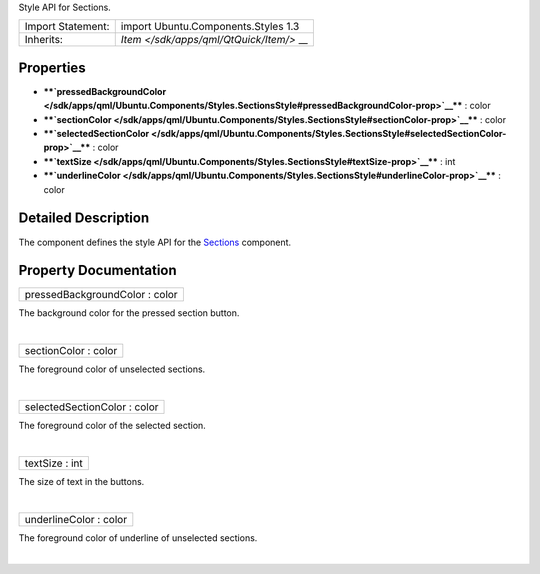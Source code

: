 Style API for Sections.

+--------------------------------------+--------------------------------------+
| Import Statement:                    | import Ubuntu.Components.Styles 1.3  |
+--------------------------------------+--------------------------------------+
| Inherits:                            | `Item </sdk/apps/qml/QtQuick/Item/>` |
|                                      | __                                   |
+--------------------------------------+--------------------------------------+

Properties
----------

-  ****`pressedBackgroundColor </sdk/apps/qml/Ubuntu.Components/Styles.SectionsStyle#pressedBackgroundColor-prop>`__****
   : color
-  ****`sectionColor </sdk/apps/qml/Ubuntu.Components/Styles.SectionsStyle#sectionColor-prop>`__****
   : color
-  ****`selectedSectionColor </sdk/apps/qml/Ubuntu.Components/Styles.SectionsStyle#selectedSectionColor-prop>`__****
   : color
-  ****`textSize </sdk/apps/qml/Ubuntu.Components/Styles.SectionsStyle#textSize-prop>`__****
   : int
-  ****`underlineColor </sdk/apps/qml/Ubuntu.Components/Styles.SectionsStyle#underlineColor-prop>`__****
   : color

Detailed Description
--------------------

The component defines the style API for the
`Sections </sdk/apps/qml/Ubuntu.Components/Sections/>`__ component.

Property Documentation
----------------------

+--------------------------------------------------------------------------+
|        \ pressedBackgroundColor : color                                  |
+--------------------------------------------------------------------------+

The background color for the pressed section button.

| 

+--------------------------------------------------------------------------+
|        \ sectionColor : color                                            |
+--------------------------------------------------------------------------+

The foreground color of unselected sections.

| 

+--------------------------------------------------------------------------+
|        \ selectedSectionColor : color                                    |
+--------------------------------------------------------------------------+

The foreground color of the selected section.

| 

+--------------------------------------------------------------------------+
|        \ textSize : int                                                  |
+--------------------------------------------------------------------------+

The size of text in the buttons.

| 

+--------------------------------------------------------------------------+
|        \ underlineColor : color                                          |
+--------------------------------------------------------------------------+

The foreground color of underline of unselected sections.

| 
